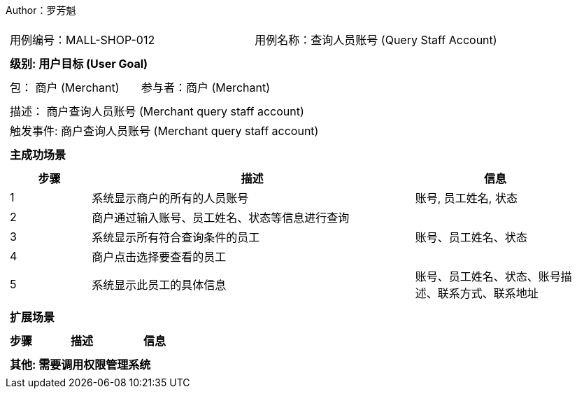 Author：罗芳魁
[cols="1a"]
|===

|
[frame="none"]
[cols="1,1"]
!===
! 用例编号：MALL-SHOP-012
! 用例名称：查询人员账号 (Query Staff Account)

|
[frame="none"]
[cols="1", options="header"]
!===
! 级别: 用户目标 (User Goal)
!===

|
[frame="none"]
[cols="2"]
!===
! 包： 商户 (Merchant)
! 参与者：商户 (Merchant)
!===

|
[frame="none"]
[cols="1"]
!===
! 描述： 商户查询人员账号 (Merchant query staff account)
! 触发事件: 商户查询人员账号 (Merchant query staff account)
!===

|
[frame="none"]
[cols="1", options="header"]
!===
! 主成功场景
!===

|
[frame="none"]
[cols="1,4,2", options="header"]
!===
! 步骤 ! 描述 ! 信息

! 1
! 系统显示商户的所有的人员账号
! 账号, 员工姓名, 状态

! 2
! 商户通过输入账号、员工姓名、状态等信息进行查询
!

! 3
! 系统显示所有符合查询条件的员工
! 账号、员工姓名、状态

! 4
! 商户点击选择要查看的员工
!

! 5
! 系统显示此员工的具体信息
! 账号、员工姓名、状态、账号描述、联系方式、联系地址

!===

|
[frame="none"]
[cols="1", options="header"]
!===
! 扩展场景
!===
|
[frame="none"]
[cols="1,4,2", options="header"]

!===
! 步骤 ! 描述 ! 信息


!===

|
[frame="none"]
[cols="1"]
!===
! 其他: 需要调用权限管理系统

!===
|===
